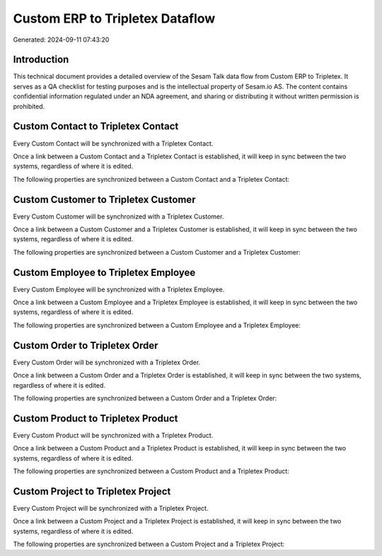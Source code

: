================================
Custom ERP to Tripletex Dataflow
================================

Generated: 2024-09-11 07:43:20

Introduction
------------

This technical document provides a detailed overview of the Sesam Talk data flow from Custom ERP to Tripletex. It serves as a QA checklist for testing purposes and is the intellectual property of Sesam.io AS. The content contains confidential information regulated under an NDA agreement, and sharing or distributing it without written permission is prohibited.

Custom Contact to Tripletex Contact
-----------------------------------
Every Custom Contact will be synchronized with a Tripletex Contact.

Once a link between a Custom Contact and a Tripletex Contact is established, it will keep in sync between the two systems, regardless of where it is edited.

The following properties are synchronized between a Custom Contact and a Tripletex Contact:

.. list-table::
   :header-rows: 1

   * - Custom Contact Property
     - Tripletex Contact Property
     - Tripletex Data Type


Custom Customer to Tripletex Customer
-------------------------------------
Every Custom Customer will be synchronized with a Tripletex Customer.

Once a link between a Custom Customer and a Tripletex Customer is established, it will keep in sync between the two systems, regardless of where it is edited.

The following properties are synchronized between a Custom Customer and a Tripletex Customer:

.. list-table::
   :header-rows: 1

   * - Custom Customer Property
     - Tripletex Customer Property
     - Tripletex Data Type


Custom Employee to Tripletex Employee
-------------------------------------
Every Custom Employee will be synchronized with a Tripletex Employee.

Once a link between a Custom Employee and a Tripletex Employee is established, it will keep in sync between the two systems, regardless of where it is edited.

The following properties are synchronized between a Custom Employee and a Tripletex Employee:

.. list-table::
   :header-rows: 1

   * - Custom Employee Property
     - Tripletex Employee Property
     - Tripletex Data Type


Custom Order to Tripletex Order
-------------------------------
Every Custom Order will be synchronized with a Tripletex Order.

Once a link between a Custom Order and a Tripletex Order is established, it will keep in sync between the two systems, regardless of where it is edited.

The following properties are synchronized between a Custom Order and a Tripletex Order:

.. list-table::
   :header-rows: 1

   * - Custom Order Property
     - Tripletex Order Property
     - Tripletex Data Type


Custom Product to Tripletex Product
-----------------------------------
Every Custom Product will be synchronized with a Tripletex Product.

Once a link between a Custom Product and a Tripletex Product is established, it will keep in sync between the two systems, regardless of where it is edited.

The following properties are synchronized between a Custom Product and a Tripletex Product:

.. list-table::
   :header-rows: 1

   * - Custom Product Property
     - Tripletex Product Property
     - Tripletex Data Type


Custom Project to Tripletex Project
-----------------------------------
Every Custom Project will be synchronized with a Tripletex Project.

Once a link between a Custom Project and a Tripletex Project is established, it will keep in sync between the two systems, regardless of where it is edited.

The following properties are synchronized between a Custom Project and a Tripletex Project:

.. list-table::
   :header-rows: 1

   * - Custom Project Property
     - Tripletex Project Property
     - Tripletex Data Type

